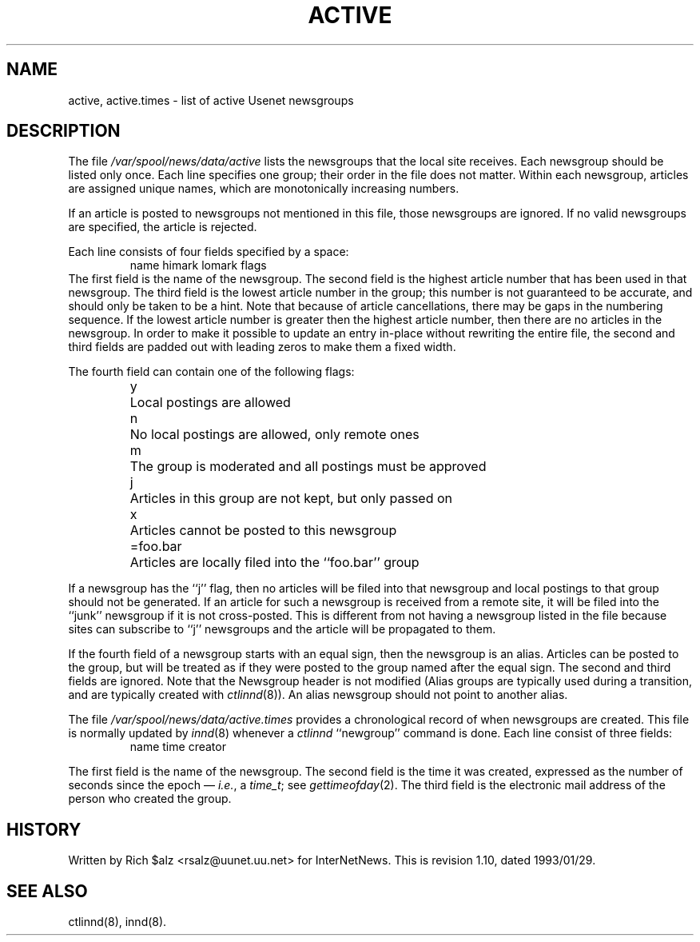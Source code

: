 .\" $Revision: 1.10 $
.TH ACTIVE 5
.SH NAME
active, active.times \- list of active Usenet newsgroups
.SH DESCRIPTION
The file
.\" =()<.I @<_PATH_ACTIVE>@>()=
.I /var/spool/news/data/active
lists the newsgroups that the local site receives.
Each newsgroup should be listed only once.
Each line specifies one group; their order in the file does not matter.
Within each newsgroup, articles are assigned unique names, which are
monotonically increasing numbers.
.PP
If an article is posted to newsgroups not mentioned in this file, those
newsgroups are ignored.
If no valid newsgroups are specified, the article is
.\" =()<.ie '@<WANT_TRASH>@'DONT' rejected.>()=
.ie 'DONT'DONT' rejected.
.el \{\
filed into the newsgroup ``junk'' and only propagated to sites that receive
the ``junk'' newsgroup.\}
.PP
Each line consists of four fields specified by a space:
.RS
.nf
name himark lomark flags
.fi
.RE
The first field is the name of the newsgroup.
.\" =()<.if '@<MERGE_TO_GROUPS>@'DO' \{\>()=
.if 'DONT'DO' \{\
Newsgroups that start with the three characters ``to.'' are treated
specially; see
.IR innd (8).\}
The second field is the highest article number that has been used in that
newsgroup.
The third field is the lowest article number in the group; this number
is not guaranteed to be accurate, and should only be taken to be a hint.
Note that because of article cancellations, there may be gaps in the
numbering sequence.
If the lowest article number is greater then the highest article number,
then there are no articles in the newsgroup.
In order to make it possible to update an entry in-place without rewriting
the entire file, the second and third fields are padded out with leading
zeros to make them a fixed width.
.PP
The fourth field can contain one of the following flags:
.RS
.nf
.ta \w'=foo.bar   'u
y	Local postings are allowed
n	No local postings are allowed, only remote ones
m	The group is moderated and all postings must be approved
j	Articles in this group are not kept, but only passed on
x	Articles cannot be posted to this newsgroup
=foo.bar	Articles are locally filed into the ``foo.bar'' group
.fi
.RE
.PP
If a newsgroup has the ``j'' flag, then no articles will be filed into
that newsgroup and local postings to that group should not be generated.
If an article for such a newsgroup is received from a remote site, it
will be filed into the ``junk'' newsgroup if it is not cross-posted.
This is different from not having a newsgroup listed in the file because
sites can subscribe to ``j'' newsgroups and the article will be propagated
to them.
.PP
If the fourth field of a newsgroup starts with an equal sign, then
the newsgroup is an alias.
Articles can be posted to the group, but will be treated as if they
were posted to the group named after the equal sign.
The second and third fields are ignored.
Note that the Newsgroup header is not modified
(Alias groups are typically used during a transition, and are typically
created with
.IR ctlinnd (8)).
An alias newsgroup should not point to another alias.
.PP
The file
.\" =()<.I @<_PATH_ACTIVETIMES>@>()=
.I /var/spool/news/data/active.times
provides a chronological record of when newsgroups are created.
This file is normally updated by
.IR innd (8)
whenever a
.I ctlinnd
\&``newgroup'' command is done.
Each line consist of three fields:
.RS
.nf
name time creator
.fi
.RE
.PP
The first field is the name of the newsgroup.
The second field is the time it was created, expressed as the number of
seconds since the epoch \(em
.IR i.e. ,
a
.IR time_t ;
see
.IR gettimeofday (2).
The third field is the electronic mail address of the person who
created the group.
.SH HISTORY
Written by Rich $alz <rsalz@uunet.uu.net> for InterNetNews.
.de R$
This is revision \\$3, dated \\$4.
..
.R$ $Id: active.5,v 1.10 1993/01/29 16:42:32 rsalz Exp $
.SH "SEE ALSO"
ctlinnd(8), innd(8).
